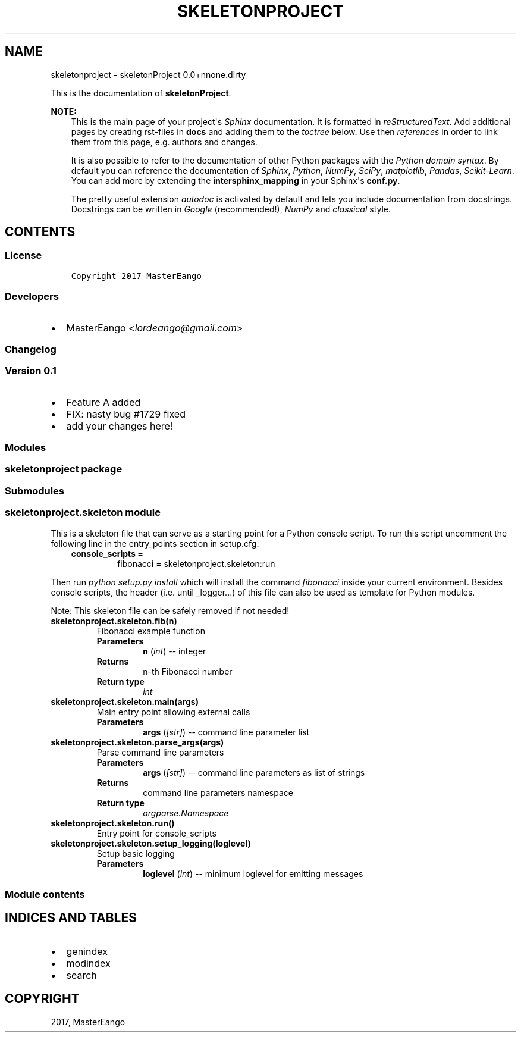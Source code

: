 .\" Man page generated from reStructuredText.
.
.TH "SKELETONPROJECT" "1" "Apr 23, 2017" "0.0+nnone.dirty" "skeletonProject"
.SH NAME
skeletonproject \- skeletonProject 0.0+nnone.dirty
.
.nr rst2man-indent-level 0
.
.de1 rstReportMargin
\\$1 \\n[an-margin]
level \\n[rst2man-indent-level]
level margin: \\n[rst2man-indent\\n[rst2man-indent-level]]
-
\\n[rst2man-indent0]
\\n[rst2man-indent1]
\\n[rst2man-indent2]
..
.de1 INDENT
.\" .rstReportMargin pre:
. RS \\$1
. nr rst2man-indent\\n[rst2man-indent-level] \\n[an-margin]
. nr rst2man-indent-level +1
.\" .rstReportMargin post:
..
.de UNINDENT
. RE
.\" indent \\n[an-margin]
.\" old: \\n[rst2man-indent\\n[rst2man-indent-level]]
.nr rst2man-indent-level -1
.\" new: \\n[rst2man-indent\\n[rst2man-indent-level]]
.in \\n[rst2man-indent\\n[rst2man-indent-level]]u
..
.sp
This is the documentation of \fBskeletonProject\fP\&.
.sp
\fBNOTE:\fP
.INDENT 0.0
.INDENT 3.5
This is the main page of your project\(aqs \fI\%Sphinx\fP
documentation. It is formatted in \fI\%reStructuredText\fP\&. Add additional pages by creating
rst\-files in \fBdocs\fP and adding them to the \fI\%toctree\fP below. Use then
\fI\%references\fP in order to link
them from this page, e.g. authors and changes\&.
.sp
It is also possible to refer to the documentation of other Python packages
with the \fI\%Python domain syntax\fP\&. By default you
can reference the documentation of \fI\%Sphinx\fP,
\fI\%Python\fP, \fI\%NumPy\fP, \fI\%SciPy\fP, \fI\%matplotlib\fP, \fI\%Pandas\fP, \fI\%Scikit\-Learn\fP\&. You can add more by
extending the \fBintersphinx_mapping\fP in your Sphinx\(aqs \fBconf.py\fP\&.
.sp
The pretty useful extension \fI\%autodoc\fP is activated by
default and lets you include documentation from docstrings. Docstrings can
be written in \fI\%Google\fP
(recommended!), \fI\%NumPy\fP
and \fI\%classical\fP
style.
.UNINDENT
.UNINDENT
.SH CONTENTS
.SS License
.INDENT 0.0
.INDENT 3.5
.sp
.nf
.ft C
Copyright 2017 MasterEango

.ft P
.fi
.UNINDENT
.UNINDENT
.SS Developers
.INDENT 0.0
.IP \(bu 2
MasterEango <\fI\%lordeango@gmail.com\fP>
.UNINDENT
.SS Changelog
.SS Version 0.1
.INDENT 0.0
.IP \(bu 2
Feature A added
.IP \(bu 2
FIX: nasty bug #1729 fixed
.IP \(bu 2
add your changes here!
.UNINDENT
.SS Modules
.SS skeletonproject package
.SS Submodules
.SS skeletonproject.skeleton module
.sp
This is a skeleton file that can serve as a starting point for a Python
console script. To run this script uncomment the following line in the
entry_points section in setup.cfg:
.INDENT 0.0
.INDENT 3.5
.INDENT 0.0
.TP
.B console_scripts =
fibonacci = skeletonproject.skeleton:run
.UNINDENT
.UNINDENT
.UNINDENT
.sp
Then run \fIpython setup.py install\fP which will install the command \fIfibonacci\fP
inside your current environment.
Besides console scripts, the header (i.e. until _logger...) of this file can
also be used as template for Python modules.
.sp
Note: This skeleton file can be safely removed if not needed!
.INDENT 0.0
.TP
.B skeletonproject.skeleton.fib(n)
Fibonacci example function
.INDENT 7.0
.TP
.B Parameters
\fBn\fP (\fI\%int\fP) \-\- integer
.TP
.B Returns
n\-th Fibonacci number
.TP
.B Return type
\fI\%int\fP
.UNINDENT
.UNINDENT
.INDENT 0.0
.TP
.B skeletonproject.skeleton.main(args)
Main entry point allowing external calls
.INDENT 7.0
.TP
.B Parameters
\fBargs\fP (\fI\fP\fI[\fP\fI\%str\fP\fI]\fP\fI\fP) \-\- command line parameter list
.UNINDENT
.UNINDENT
.INDENT 0.0
.TP
.B skeletonproject.skeleton.parse_args(args)
Parse command line parameters
.INDENT 7.0
.TP
.B Parameters
\fBargs\fP (\fI\fP\fI[\fP\fI\%str\fP\fI]\fP\fI\fP) \-\- command line parameters as list of strings
.TP
.B Returns
command line parameters namespace
.TP
.B Return type
\fI\%argparse.Namespace\fP
.UNINDENT
.UNINDENT
.INDENT 0.0
.TP
.B skeletonproject.skeleton.run()
Entry point for console_scripts
.UNINDENT
.INDENT 0.0
.TP
.B skeletonproject.skeleton.setup_logging(loglevel)
Setup basic logging
.INDENT 7.0
.TP
.B Parameters
\fBloglevel\fP (\fI\%int\fP) \-\- minimum loglevel for emitting messages
.UNINDENT
.UNINDENT
.SS Module contents
.SH INDICES AND TABLES
.INDENT 0.0
.IP \(bu 2
genindex
.IP \(bu 2
modindex
.IP \(bu 2
search
.UNINDENT
.SH COPYRIGHT
2017, MasterEango
.\" Generated by docutils manpage writer.
.
